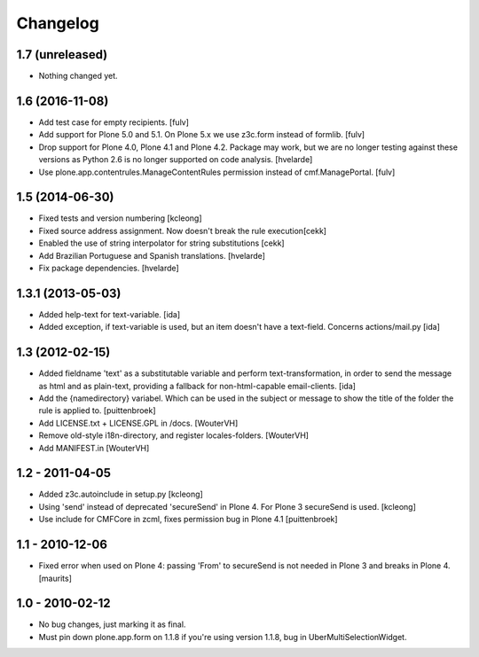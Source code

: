 Changelog
=========

1.7 (unreleased)
----------------

- Nothing changed yet.


1.6 (2016-11-08)
----------------

- Add test case for empty recipients.
  [fulv]
  
- Add support for Plone 5.0 and 5.1.  On Plone 5.x we use z3c.form instead of formlib.
  [fulv]

- Drop support for Plone 4.0, Plone 4.1 and Plone 4.2.
  Package may work, but we are no longer testing against these versions as Python 2.6 is no longer supported on code analysis.
  [hvelarde]

- Use plone.app.contentrules.ManageContentRules permission instead of cmf.ManagePortal.
  [fulv]


1.5 (2014-06-30)
-------------------

- Fixed tests and version numbering [kcleong]

- Fixed source address assignment. Now doesn't break the rule execution[cekk]

- Enabled the use of string interpolator for string substitutions [cekk]

- Add Brazilian Portuguese and Spanish translations.
  [hvelarde]

- Fix package dependencies.
  [hvelarde]



1.3.1 (2013-05-03)
-------------------

- Added help-text for text-variable. [ida]

- Added exception, if text-variable is used, but an item doesn't have a text-field.
  Concerns actions/mail.py [ida]


1.3 (2012-02-15)
-------------------

- Added fieldname 'text' as a substitutable variable and perform text-transformation,
  in order to send the message as html and as plain-text, providing a fallback
  for non-html-capable email-clients. [ida]

- Add the {namedirectory} variabel. Which can be used in the subject or message
  to show the title of the folder the rule is applied to.
  [puittenbroek]

- Add LICENSE.txt + LICENSE.GPL in /docs.
  [WouterVH]

- Remove old-style i18n-directory, and register locales-folders.
  [WouterVH]

- Add MANIFEST.in
  [WouterVH]


1.2 - 2011-04-05
----------------

- Added z3c.autoinclude in setup.py
  [kcleong]

- Using 'send' instead of deprecated 'secureSend' in Plone 4. For Plone 3
  secureSend is used.
  [kcleong]

- Use include for CMFCore in zcml, fixes permission bug in Plone 4.1
  [puittenbroek]


1.1 - 2010-12-06
----------------

- Fixed error when used on Plone 4: passing 'From' to secureSend is
  not needed in Plone 3 and breaks in Plone 4.
  [maurits]


1.0 - 2010-02-12
----------------

- No bug changes, just marking it as final.

- Must pin down plone.app.form on 1.1.8 if you're using version 1.1.8, bug
  in UberMultiSelectionWidget.
